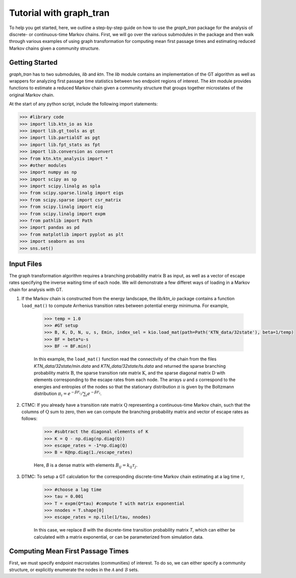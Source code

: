 Tutorial with graph\_tran
=========================

To help you get started, here, we outline a step-by-step guide on how to use the
`graph\_tran` package for the analysis of discrete- or continuous-time Markov
chains. First, we will go over the various submodules in the package and then
walk through various examples of using graph transformation for computing mean
first passage times and estimating reduced Markov chains given a community
structure.

Getting Started
---------------

`graph_tran` has to two submodules, `lib` and `ktn`. The `lib` module contains
an implementation of the GT algorithm as well as wrappers for analyzing first
passage time statistics between two endpoint regions of interest. The `ktn`
module provides functions to estimate a reduced Markov chain given a community
structure that groups together microstates of the original Markov chain.

At the start of any python script, include the following import statements:

.. code-block:: python

    >>> #library code
    >>> import lib.ktn_io as kio
    >>> import lib.gt_tools as gt
    >>> import lib.partialGT as pgt
    >>> import lib.fpt_stats as fpt
    >>> import lib.conversion as convert
    >>> from ktn.ktn_analysis import *
    >>> #other modules
    >>> import numpy as np
    >>> import scipy as sp
    >>> import scipy.linalg as spla 
    >>> from scipy.sparse.linalg import eigs
    >>> from scipy.sparse import csr_matrix
    >>> from scipy.linalg import eig
    >>> from scipy.linalg import expm
    >>> from pathlib import Path
    >>> import pandas as pd
    >>> from matplotlib import pyplot as plt
    >>> import seaborn as sns
    >>> sns.set()

Input Files
-----------

The graph transformation algorithm requires a branching probability matrix
:math:`\textbf{B}` as input, as well as a vector of escape rates specifying the
inverse waiting time of each node. We will demonstrate a few differet ways of
loading in a Markov chain for analysis with GT.
   
1. If the Markov chain is constructed from the energy landscape, the
   `lib/ktn_io` package contains a function ``load_mat()`` to compute Arrhenius transition
   rates between potential energy minimuma. For example,

    .. code-block:: python

        >>> temp = 1.0
        >>> #GT setup
        >>> B, K, D, N, u, s, Emin, index_sel = kio.load_mat(path=Path('KTN_data/32state'), beta=1/temp)
        >>> BF = beta*u-s
        >>> BF -= BF.min()

    In this example, the ``load_mat()`` function read the connectivity of the
    chain from the files `KTN_data/32state/min.data` and `KTN_data/32state/ts.data`
    and returned the sparse branching probability matrix :math:`\textbf{B}`, the
    sparse transition rate matrix :math:`\textbf{K}`, and the sparse diagonal matrix
    :math:`\textbf{D}` with elements corresponding to the escape rates from each
    node. The arrays `u` and `s` correspond to the energies and entropies of the
    nodes so that the stationary distribution :math:`\pi` is given by the Boltzmann
    distribution :math:`\pi_i = e^{-\beta F_i}/\sum_i e^{-\beta F_i}`.

2. CTMC: If you already have a transition rate matrix :math:`\textbf{Q}` representing
   a continuous-time Markov chain, such that the columns of :math:`\textbf{Q}`
   sum to zero, then we can compute the branching probability
   matrix and vector of escape rates as follows:

    .. code-block:: python

        >>> #subtract the diagonal elements of K
        >>> K = Q - np.diag(np.diag(Q))
        >>> escape_rates = -1*np.diag(Q)
        >>> B = K@np.diag(1./escape_rates)

    Here, `B` is a dense matrix with elements :math:`B_{ij} = k_{ij}\tau_j`.

3. DTMC: To setup a GT calculation for the corresponding discrete-time Markov
   chain estimating at a lag time :math:`\tau`,

    .. code-block:: python

        >>> #choose a lag time
        >>> tau = 0.001
        >>> T = expm(Q*tau) #compute T with matrix exponential
        >>> nnodes = T.shape[0]
        >>> escape_rates = np.tile(1/tau, nnodes)

    In this case, we replace `B` with the discrete-time transition probability
    matrix `T`, which can either be calculated with a matrix exponential, or can
    be parameterized from simulation data.

Computing Mean First Passage Times
----------------------------------

First, we must specify endpoint macrostates (communities) of interest. To do so,
we can either specify a community structure, or explicitly enumerate the nodes
in the :math:`\mathcal{A}` and :math:`\mathcal{B}` sets.


